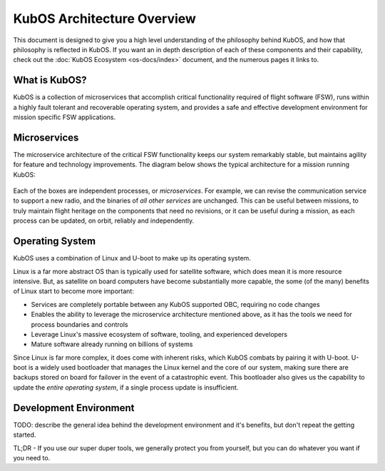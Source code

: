 KubOS Architecture Overview
===========================

This document is designed to give you a high level understanding of the philosophy behind KubOS, and how that philosophy is reflected in KubOS.
If you want an in depth description of each of these components and their capability, check out the :doc:`KubOS Ecosystem <os-docs/index>` document, and the numerous pages it links to.

What is KubOS?
--------------

KubOS is a collection of microservices that accomplish critical functionality required of flight software (FSW),
runs within a highly fault tolerant and recoverable operating system,
and provides a safe and effective development environment for mission specific FSW applications.

Microservices
-------------

The microservice architecture of the critical FSW functionality keeps our system remarkably stable,
but maintains agility for feature and technology improvements.
The diagram below shows the typical architecture for a mission running KubOS:

.. figure:: images/mission_diagram.png
    :align: center

Each of the boxes are independent processes, or *microservices*.
For example, we can revise the communication service to support a new radio, and the binaries of *all other services* are unchanged.
This can be useful between missions, to truly maintain flight heritage on the components that need no revisions,
or it can be useful during a mission, as each process can be updated, on orbit, reliably and independently.

Operating System
----------------

KubOS uses a combination of Linux and U-boot to make up its operating system.

Linux is a far more abstract OS than is typically used for satellite software, which does mean it is more resource intensive.
But, as satellite on board computers have become substantially more capable, the some (of the many) benefits of Linux start to become more important:

- Services are completely portable between any KubOS supported OBC, requiring no code changes
- Enables the ability to leverage the microservice architecture mentioned above, as it has the tools we need for process boundaries and controls
- Leverage Linux's massive ecosystem of software, tooling, and experienced developers
- Mature software already running on billions of systems

Since Linux is far more complex, it does come with inherent risks, which KubOS combats by pairing it with U-boot.
U-boot is a widely used bootloader that manages the Linux kernel and the core of our system, making sure there are backups stored on board for failover in the event of a catastrophic event.
This bootloader also gives us the capability to update the *entire operating system*, if a single process update is insufficient.

Development Environment
-----------------------

TODO: describe the general idea behind the development environment and it's benefits, but don't repeat the getting started.

TL;DR - If you use our super duper tools, we generally protect you from yourself, but you can do whatever you want if you need to.
